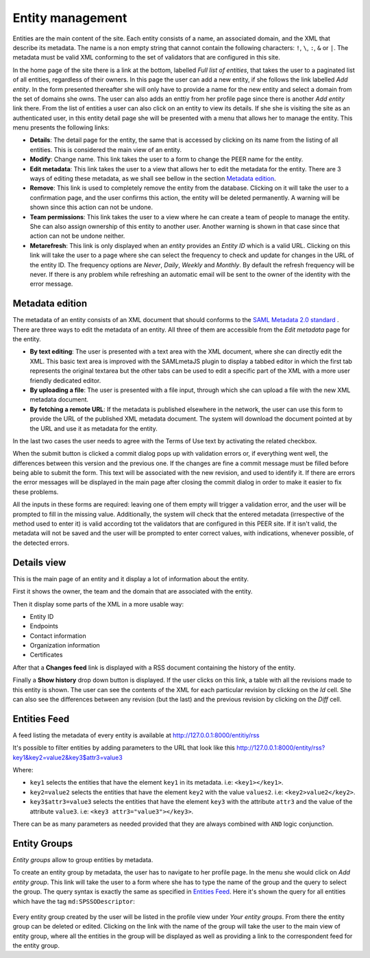 .. _entity-management:

Entity management
=================

Entities are the main content of the site. Each entity consists of a name,
an associated domain, and the XML that describe its metadata. The name is a
non empty string that cannot contain the following characters: ``!``, ``\``,
``:``, ``&`` or ``|``. The metadata must be valid XML conforming to the set
of validators that are configured in this site.

In the home page of the site there is a link at the bottom, labelled *Full
list of entities*, that takes the user to a paginated list of all entities,
regardless of their owners. In this page the user can add a new entity, if
she follows the link labelled *Add entity*. In the form presented thereafter
she will only have to provide a name for the new entity and select a domain
from the set of domains she owns. The user can also adds an enttiy from her
profile page since there is another *Add entity* link there. From the list
of entities a user can also click on an entity to view its details. If she
she is visiting the site as an authenticated user, in this entity detail
page she will be presented with a menu that allows her to manage the entity.
This menu presents the following links:

* **Details**: The detail page for the entity, the same that is accessed by
  clicking on its name from the listing of all entities. This is considered
  the main view of an entity.
* **Modify**: Change name. This link takes the user to a form to change the
  PEER name for
  the entity.
* **Edit metadata**: This link takes the user to a view that allows her to
  edit the metadata for the entity. There are 3 ways of editing these
  metadata, as we shall see bellow in the section `Metadata edition`_.
* **Remove**: This link is used to completely remove the entity from the
  database. Clicking on it will take the user to a confirmation page, and
  the user confirms this action, the entity will be deleted permanently. A
  warning will be shown since this action can not be undone.
* **Team permissions**: This link takes the user to a view where he can
  create a team of people to manage the entity. She can also assign ownership
  of this entity to another user. Another warning is shown in that case since
  that action can not be undone neither.

* **Metarefresh**: This link is only displayed when an *entity* provides an
  *Entity ID* which is a valid URL. Clicking on this link will take the user to
  a page where she can select the frequency to check and update for changes in
  the URL of the entity ID. The frequency options are *Never*, *Daily*, *Weekly*
  and *Monthly*. By default the refresh frequency will be never. If there is any
  problem while refreshing an automatic email will be sent to the owner of the
  identity with the error message.

Metadata edition
----------------

The metadata of an entity consists of an XML document that should conforms to
the `SAML Metadata 2.0 standard
<http://docs.oasis-open.org/security/saml/v2.0/saml-metadata-2.0-os.pdf>`_ .
There are three ways to edit the metadata of an entity. All three of them
are accessible from the *Edit metadata* page for the entity.

* **By text editing**: The user is presented with a text area with the XML
  document, where she can directly edit the XML. This basic text area is
  improved with the SAMLmetaJS plugin to display a tabbed editor in which
  the first tab represents the original textarea but the other tabs can be
  used to edit a specific part of the XML with a more user friendly dedicated
  editor.
* **By uploading a file**: The user is presented with a file input, through
  which she can upload a file with the new XML metadata document.
* **By fetching a remote URL**: If the metadata is published elsewhere in
  the network, the user can use this form to provide the URL of the published
  XML metadata document. The system will download the document pointed at by
  the URL and use it as metadata for the entity.

In the last two cases the user needs to agree with the Terms of Use text by
activating the related checkbox.

When the submit button is clicked a commit dialog pops up with validation
errors or, if everything went well, the differences between this version
and the previous one. If the changes are fine a commit message must be
filled before being able to submit the form. This text will be associated
with the new revision, and used to identify it. If there are errors the error
messages will be displayed in the main page after closing the commit dialog
in order to make it easier to fix these problems.

All the inputs in these forms are required: leaving one of them empty will
trigger a validation error, and the user will be prompted to fill in the
missing value. Additionally, the system will check that the entered metadata
(irrespective of the method used to enter it) is valid according tot the
validators that are configured in this PEER site. If it isn't valid,
the metadata will not be saved and the user will be prompted to enter
correct values, with indications, whenever possible, of the detected errors.

Details view
------------

This is the main page of an entity and it display a lot of information about
the entity.

First it shows the owner, the team and the domain that are associated with
the entity.

Then it display some parts of the XML in a more usable way:

* Entity ID
* Endpoints
* Contact information
* Organization information
* Certificates

After that a **Changes feed** link is displayed with a RSS document
containing the history of the entity.

Finally a **Show history** drop down button is displayed. If the user clicks
on this link, a table with all the revisions made to this entity is shown.
The user can see the contents of the XML for each particular revision by
clicking on the *Id* cell. She can also see the differences between any
revision (but the last) and the previous revision by clicking on the *Diff*
cell.

Entities Feed
-------------

A feed listing the metadata of every entity is available at
http://127.0.0.1:8000/entitiy/rss

It's possible to filter entities by adding parameters to the URL that
look like this
http://127.0.0.1:8000/entity/rss?key1&key2=value2&key3$attr3=value3

Where:

* ``key1`` selects the entities that have the element ``key1`` in its
  metadata. i.e: ``<key1></key1>``.
* ``key2=value2`` selects the entities that have the element ``key2`` with
  the value ``values2``. i.e: ``<key2>value2</key2>``.
* ``key3$attr3=value3`` selects the entities that have the element ``key3``
  with the attribute ``attr3`` and the value of the attribute ``value3``. i.e:
  ``<key3 attr3="value3"></key3>``.


There can be as many parameters as needed provided that they are always
combined with ``AND`` logic conjunction.

Entity Groups
-------------

*Entity groups* allow to group entities by metadata.

To create an entity group by metadata, the user has to navigate to her profile
page. In the menu she would click on *Add entity group*. This link will take the
user to a form where she has to type the name of the group and the query to
select the group. The query syntax is exactly the same as specified in `Entities
Feed`_. Here it's shown the query for all entities which have the tag
``md:SPSSODescriptor``:

.. figure:: _static/entity_groups_add.png


Every entity group created by the user will be listed in the profile view under
*Your entity groups*. From there the entity group can be deleted or edited.
Clicking on the link with the name of the group will take the user to the main
view of entity group, where all the entities in the group will be displayed as
well as providing a link to the correspondent feed for the entity group.
